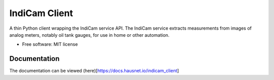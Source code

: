 ==============
IndiCam Client
==============


.. image:: https://img.shields.io/pypi/v/indicam_client.svg
        :target: https://pypi.python.org/pypi/indicam_client


A thin Python client wrapping the IndiCam service API. The IndiCam service extracts measurements from images of
analog meters, notably oil tank gauges, for use in home or other automation.

* Free software: MIT license

Documentation
=============
The documentation can be viewed (here)[https://docs.hausnet.io/indicam_client]

